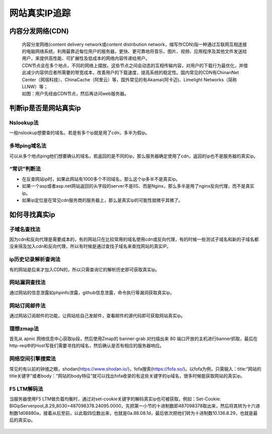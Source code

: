 网站真实IP追踪
========================================

内容分发网络(CDN)
-----------------------------------------
 | 内容分发网络(content delivery network或content distribution network，缩写作CDN)指一种通过互联网互相连接的电脑网络系统，利用最靠近每位用户的服务器，更快、更可靠地将音乐、图片、视频、应用程序及其他文件发送给用户，来提供高性能、可扩展性及低成本的网络内容传递给用户。
 | CDN节点会在多个地点，不同的网络上摆放。这些节点之间会动态的互相传输内容，对用户的下载行为最优化，并借此减少内容供应者所需要的带宽成本，改善用户的下载速度，提高系统的稳定性。国内常见的CDN有ChinanNet Center（网宿科技）、ChinaCache（阿里云）等，国外常见的有Akamai(阿卡迈)、Limelight Networks（简称LLNW）等；

 | 如图：用户先经由CDN节点，然后再访问web服务器。
	|cdn|

判断ip是否是网站真实ip
-----------------------------------------

Nslookup法
~~~~~~~~~~~~~~~~~~~~~~~~~~~~~~~~~~~~~~~~~
一般nslookup想要查的域名，若是有多个ip就是用了cdn，多半为假ip。

多地ping域名法
~~~~~~~~~~~~~~~~~~~~~~~~~~~~~~~~~~~~~~~~~
可以从多个地点ping他们想要确认的域名，若返回的是不同的ip，那么服务器确定使用了cdn，返回的ip也不是服务器的真实ip。

“常识”判断法
~~~~~~~~~~~~~~~~~~~~~~~~~~~~~~~~~~~~~~~~~
- 在反查网站ip时，如果此网站有1000多个不同域名，那么这个ip多半不是真实ip。
- 如果一个asp或者asp.net网站返回的头字段的server不是IIS、而是Nginx，那么多半是用了nginx反向代理，而不是真实ip。
- 如果ip定位是在常见cdn服务商的服务器上，那么是真实ip的可能性就微乎其微了。


如何寻找真实ip
-----------------------------------------

子域名查找法
~~~~~~~~~~~~~~~~~~~~~~~~~~~~~~~~~~~~~~~~~
因为cdn和反向代理是需要成本的，有的网站只在比较常用的域名使用cdn或反向代理，有的时候一些测试子域名和新的子域名都没来得及加入cdn和反向代理，所以有时候是通过查找子域名来查找网站的真实IP。

ip历史记录解析查询法
~~~~~~~~~~~~~~~~~~~~~~~~~~~~~~~~~~~~~~~~~
有的网站是后来才加入CDN的，所以只需查询它的解析历史即可获取真实ip。

网站漏洞查找法
~~~~~~~~~~~~~~~~~~~~~~~~~~~~~~~~~~~~~~~~~
通过网站的信息泄露如phpinfo泄露，github信息泄露，命令执行等漏洞获取真实ip。

网站订阅邮件法
~~~~~~~~~~~~~~~~~~~~~~~~~~~~~~~~~~~~~~~~~
通过网站订阅邮件的功能，让网站给自己发邮件，查看邮件的源代码即可获取网站真实ip。

理想zmap法
~~~~~~~~~~~~~~~~~~~~~~~~~~~~~~~~~~~~~~~~~
首先从 apnic 网络信息中心获取ip段，然后使用Zmap的 banner-grab 对扫描出来 80 端口开放的主机进行banner抓取，最后在 http-req中的Host写我们需要寻找的域名，然后确认是否有相应的服务器响应。

网络空间引擎搜索法
~~~~~~~~~~~~~~~~~~~~~~~~~~~~~~~~~~~~~~~~~
常见的有以前的钟馗之眼，shodan(https://www.shodan.io/)，fofa搜索(https://fofa.so/)。以fofa为例，只需输入：title:“网站的title关键字”或者body：“网站的body特征”就可以找出fofa收录的有这些关键字的ip域名，很多时候能获取网站的真实ip。

F5 LTM解码法
~~~~~~~~~~~~~~~~~~~~~~~~~~~~~~~~~~~~~~~~~
当服务器使用F5 LTM做负载均衡时，通过对set-cookie关键字的解码真实ip也可被获取，例如：Set-Cookie: BIGipServerpool_8.29_8030=487098378.24095.0000，先把第一小节的十进制数即487098378取出来，然后将其转为十六进制数1d08880a，接着从后至前，以此取四位数出来，也就是0a.88.08.1d，最后依次把他们转为十进制数10.136.8.29，也就是最后的真实ip。

 .. |cdn| image:: ../images/cdn.jpg